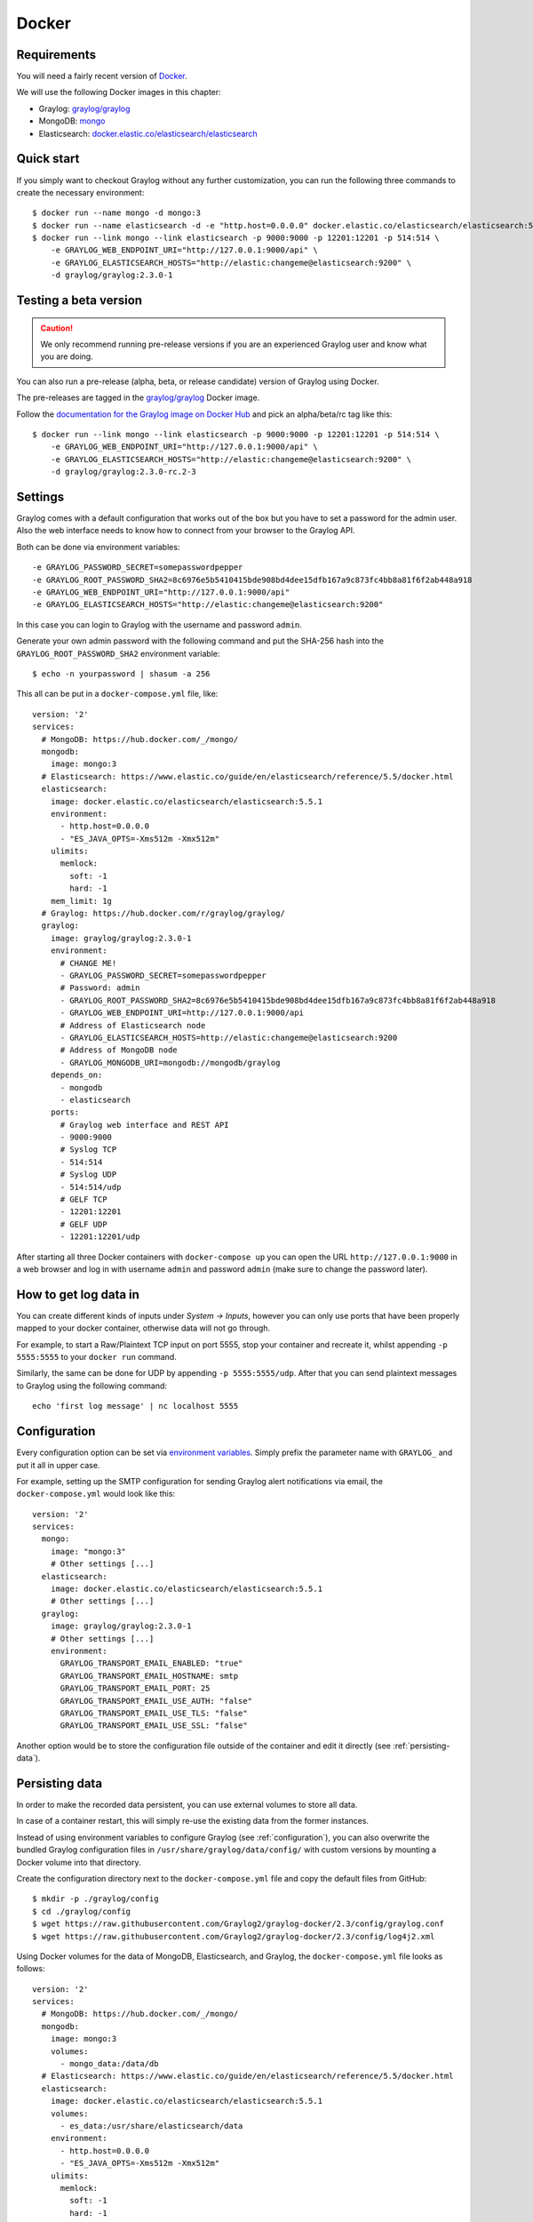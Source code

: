 ******
Docker
******

Requirements
------------

You will need a fairly recent version of `Docker <https://docs.docker.com/installation/>`__.

We will use the following Docker images in this chapter:

* Graylog: `graylog/graylog <https://hub.docker.com/r/graylog/graylog/>`_
* MongoDB: `mongo <https://hub.docker.com/_/mongo/>`_
* Elasticsearch: `docker.elastic.co/elasticsearch/elasticsearch <https://www.elastic.co/guide/en/elasticsearch/reference/5.5/docker.html>`_


Quick start
-----------

If you simply want to checkout Graylog without any further customization, you can run the following three commands to create the necessary environment::

  $ docker run --name mongo -d mongo:3
  $ docker run --name elasticsearch -d -e "http.host=0.0.0.0" docker.elastic.co/elasticsearch/elasticsearch:5.5.1
  $ docker run --link mongo --link elasticsearch -p 9000:9000 -p 12201:12201 -p 514:514 \
      -e GRAYLOG_WEB_ENDPOINT_URI="http://127.0.0.1:9000/api" \
      -e GRAYLOG_ELASTICSEARCH_HOSTS="http://elastic:changeme@elasticsearch:9200" \
      -d graylog/graylog:2.3.0-1

Testing a beta version
----------------------

.. caution:: We only recommend running pre-release versions if you are an experienced Graylog user and know what you are doing.

You can also run a pre-release (alpha, beta, or release candidate) version of Graylog using Docker.

The pre-releases are tagged in the `graylog/graylog`_ Docker image.

Follow the `documentation for the Graylog image on Docker Hub <https://hub.docker.com/r/graylog/graylog/>`__ and pick an alpha/beta/rc tag like this::

  $ docker run --link mongo --link elasticsearch -p 9000:9000 -p 12201:12201 -p 514:514 \
      -e GRAYLOG_WEB_ENDPOINT_URI="http://127.0.0.1:9000/api" \
      -e GRAYLOG_ELASTICSEARCH_HOSTS="http://elastic:changeme@elasticsearch:9200" \
      -d graylog/graylog:2.3.0-rc.2-3

Settings
--------

Graylog comes with a default configuration that works out of the box but you have to set a password for the admin user.
Also the web interface needs to know how to connect from your browser to the Graylog API.

Both can be done via environment variables::

  -e GRAYLOG_PASSWORD_SECRET=somepasswordpepper
  -e GRAYLOG_ROOT_PASSWORD_SHA2=8c6976e5b5410415bde908bd4dee15dfb167a9c873fc4bb8a81f6f2ab448a918
  -e GRAYLOG_WEB_ENDPOINT_URI="http://127.0.0.1:9000/api"
  -e GRAYLOG_ELASTICSEARCH_HOSTS="http://elastic:changeme@elasticsearch:9200"

In this case you can login to Graylog with the username and password ``admin``.

Generate your own admin password with the following command and put the SHA-256 hash into the ``GRAYLOG_ROOT_PASSWORD_SHA2`` environment variable::

  $ echo -n yourpassword | shasum -a 256

This all can be put in a ``docker-compose.yml`` file, like::

  version: '2'
  services:
    # MongoDB: https://hub.docker.com/_/mongo/
    mongodb:
      image: mongo:3
    # Elasticsearch: https://www.elastic.co/guide/en/elasticsearch/reference/5.5/docker.html
    elasticsearch:
      image: docker.elastic.co/elasticsearch/elasticsearch:5.5.1
      environment:
        - http.host=0.0.0.0
        - "ES_JAVA_OPTS=-Xms512m -Xmx512m"
      ulimits:
        memlock:
          soft: -1
          hard: -1
      mem_limit: 1g
    # Graylog: https://hub.docker.com/r/graylog/graylog/
    graylog:
      image: graylog/graylog:2.3.0-1
      environment:
        # CHANGE ME!
        - GRAYLOG_PASSWORD_SECRET=somepasswordpepper
        # Password: admin
        - GRAYLOG_ROOT_PASSWORD_SHA2=8c6976e5b5410415bde908bd4dee15dfb167a9c873fc4bb8a81f6f2ab448a918
        - GRAYLOG_WEB_ENDPOINT_URI=http://127.0.0.1:9000/api
        # Address of Elasticsearch node
        - GRAYLOG_ELASTICSEARCH_HOSTS=http://elastic:changeme@elasticsearch:9200
        # Address of MongoDB node
        - GRAYLOG_MONGODB_URI=mongodb://mongodb/graylog
      depends_on:
        - mongodb
        - elasticsearch
      ports:
        # Graylog web interface and REST API
        - 9000:9000
        # Syslog TCP
        - 514:514
        # Syslog UDP
        - 514:514/udp
        # GELF TCP
        - 12201:12201
        # GELF UDP
        - 12201:12201/udp

After starting all three Docker containers with ``docker-compose up`` you can open the URL ``http://127.0.0.1:9000`` in a web browser and
log in with username ``admin`` and password ``admin`` (make sure to change the password later).

How to get log data in
----------------------

You can create different kinds of inputs under *System -> Inputs*, however you can only use ports that have been properly
mapped to your docker container, otherwise data will not go through.

For example, to start a Raw/Plaintext TCP input on port 5555, stop your container and recreate it, whilst appending ``-p 5555:5555`` to your ``docker run`` command.

Similarly, the same can be done for UDP by appending ``-p 5555:5555/udp``. After that you can send plaintext messages to Graylog using the following command::

  echo 'first log message' | nc localhost 5555


.. _configuration:

Configuration
-------------

Every configuration option can be set via `environment variables <https://github.com/Graylog2/graylog2-server/blob/2.3/misc/graylog.conf>`__.
Simply prefix the parameter name with ``GRAYLOG_`` and put it all in upper case.

For example, setting up the SMTP configuration for sending Graylog alert notifications via email, the ``docker-compose.yml`` would look like this::

  version: '2'
  services:
    mongo:
      image: "mongo:3"
      # Other settings [...]
    elasticsearch:
      image: docker.elastic.co/elasticsearch/elasticsearch:5.5.1
      # Other settings [...]
    graylog:
      image: graylog/graylog:2.3.0-1
      # Other settings [...]
      environment:
        GRAYLOG_TRANSPORT_EMAIL_ENABLED: "true"
        GRAYLOG_TRANSPORT_EMAIL_HOSTNAME: smtp
        GRAYLOG_TRANSPORT_EMAIL_PORT: 25
        GRAYLOG_TRANSPORT_EMAIL_USE_AUTH: "false"
        GRAYLOG_TRANSPORT_EMAIL_USE_TLS: "false"
        GRAYLOG_TRANSPORT_EMAIL_USE_SSL: "false"

Another option would be to store the configuration file outside of the container and edit it directly (see :ref:`persisting-data`).


.. _persisting-data:

Persisting data
---------------

In order to make the recorded data persistent, you can use external volumes to store all data.

In case of a container restart, this will simply re-use the existing data from the former instances.

Instead of using environment variables to configure Graylog (see :ref:`configuration`), you can also overwrite the bundled Graylog configuration files in ``/usr/share/graylog/data/config/`` with custom versions by mounting a Docker volume into that directory.

Create the configuration directory next to the ``docker-compose.yml`` file and copy the default files from GitHub::

  $ mkdir -p ./graylog/config
  $ cd ./graylog/config
  $ wget https://raw.githubusercontent.com/Graylog2/graylog-docker/2.3/config/graylog.conf
  $ wget https://raw.githubusercontent.com/Graylog2/graylog-docker/2.3/config/log4j2.xml

Using Docker volumes for the data of MongoDB, Elasticsearch, and Graylog, the ``docker-compose.yml`` file looks as follows::

  version: '2'
  services:
    # MongoDB: https://hub.docker.com/_/mongo/
    mongodb:
      image: mongo:3
      volumes:
        - mongo_data:/data/db
    # Elasticsearch: https://www.elastic.co/guide/en/elasticsearch/reference/5.5/docker.html
    elasticsearch:
      image: docker.elastic.co/elasticsearch/elasticsearch:5.5.1
      volumes:
        - es_data:/usr/share/elasticsearch/data
      environment:
        - http.host=0.0.0.0
        - "ES_JAVA_OPTS=-Xms512m -Xmx512m"
      ulimits:
        memlock:
          soft: -1
          hard: -1
      mem_limit: 1g
    # Graylog: https://hub.docker.com/r/graylog/graylog/
    graylog:
      image: graylog/graylog:2.3.0-1
      volumes:
        - graylog_journal:/usr/share/graylog/data/journal
        - ./graylog/config:/usr/share/graylog/data/config
      environment:
        # CHANGE ME!
        - GRAYLOG_PASSWORD_SECRET=somepasswordpepper
        # Password: admin
        - GRAYLOG_ROOT_PASSWORD_SHA2=8c6976e5b5410415bde908bd4dee15dfb167a9c873fc4bb8a81f6f2ab448a918
        - GRAYLOG_WEB_ENDPOINT_URI=http://127.0.0.1:9000/api
        # Address of Elasticsearch node
        - GRAYLOG_ELASTICSEARCH_HOSTS=http://elastic:changeme@elasticsearch:9200
        # Address of MongoDB node
        - GRAYLOG_MONGODB_URI=mongodb://mongodb/graylog
      depends_on:
        - mongodb
        - elasticsearch
      ports:
        # Graylog web interface and REST API
        - 9000:9000
        # Syslog TCP
        - 514:514
        # Syslog UDP
        - 514:514/udp
        # GELF TCP
        - 12201:12201
        # GELF UDP
        - 12201:12201/udp
  # Volumes for persisting data, see https://docs.docker.com/engine/admin/volumes/volumes/ 
  volumes:
    mongo_data:
      driver: local
    es_data:
      driver: local
    graylog_journal:
      driver: local

Start all services with exposed data directories::

  $ docker-compose up

Plugins
-------

In order to add plugins you can build a new image based on the existing ``graylog/graylog`` image with the needed plugin included. Simply
create a new `Dockerfile <https://docs.docker.com/engine/reference/builder/>`_ in an empty directory with the following contents::

  FROM graylog/graylog:2.3.0-1
  RUN wget -O /usr/share/graylog/plugin/graylog-plugin-auth-sso-2.3.0.jar https://github.com/Graylog2/graylog-plugin-auth-sso/releases/download/2.3.0/graylog-plugin-auth-sso-2.3.0.jar

Build a new image from the new ``Dockerfile`` (also see `docker build <https://docs.docker.com/engine/reference/commandline/build/>`_)::

  $ docker build -t graylog-with-sso-plugin .

In this example, we created a new image with the `SSO plugin <https://github.com/Graylog2/graylog-plugin-auth-sso>`_ installed. From now on reference to the newly built image instead of ``graylog/graylog``.

The ``docker-compose.yml`` file has to reference the new Docker image::

  version: '2'
  services:
    mongo:
      image: "mongo:3"
      # Other settings [...]
    elasticsearch:
      image: docker.elastic.co/elasticsearch/elasticsearch:5.5.1
      # Other settings [...]
    graylog:
      image: graylog-with-sso-plugin
      # Other settings [...]

Troubleshooting
---------------

* In case you see warnings regarding open file limit, try to set ulimit from the outside of the container::

  $ docker run --ulimit nofile=64000:64000 ...

* The ``devicemapper`` storage driver can produce problems with Graylogs disk journal on some systems.
  In this case please `pick another driver <https://docs.docker.com/engine/userguide/storagedriver/selectadriver>`__ like ``aufs`` or ``overlay``.

Build
-----

To build the image from scratch run::

  $ docker build --build-arg GRAYLOG_VERSION=${GRAYLOG_VERSION} -t graylog/graylog .

Production readiness
====================

You can use the Graylog appliances (OVA, Docker, AWS, ...) for small production setups but please consider to harden the security of the box before.

 * Set another password for the default ubuntu user
 * Disable remote password logins in /etc/ssh/sshd_config and deploy proper ssh keys
 * Separate the box network-wise from the outside, otherwise Elasticsearch and MongoDB can be reached by anyone
 * add additional RAM to the appliance and raise the :ref:`Java heap space <raise_java_heap>`!
 * add additional HDD to the appliance and :ref:`extend disk space <extend_ova_disk>`.
 * add the appliance to your monitoring and metric systems.

If you want to create your own customised setup take a look at our :ref:`other installation methods <installing>`.
